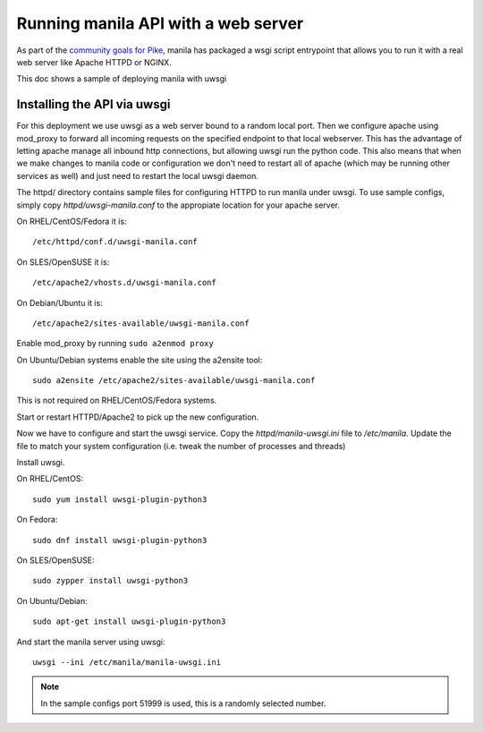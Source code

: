 ====================================
Running manila API with a web server
====================================

As part of the `community goals for Pike`_, manila has packaged
a wsgi script entrypoint that allows you to run it with a real web server
like Apache HTTPD or NGINX.

This doc shows a sample of deploying manila with uwsgi

Installing the API via uwsgi
-----------------------------

For this deployment we use uwsgi as a web server bound to a random
local port. Then we configure apache using mod_proxy to forward all incoming
requests on the specified endpoint to that local webserver. This has the
advantage of letting apache manage all inbound http connections, but allowing
uwsgi run the python code. This also means that when we make
changes to manila code or configuration we don't need to restart all of apache
(which may be running other services as well) and just need to restart the local
uwsgi daemon.

The httpd/ directory contains sample files for configuring HTTPD to run manila
under uwsgi. To use sample configs, simply copy `httpd/uwsgi-manila.conf` to the
appropiate location for your apache server.

On RHEL/CentOS/Fedora it is::

    /etc/httpd/conf.d/uwsgi-manila.conf

On SLES/OpenSUSE it is::

    /etc/apache2/vhosts.d/uwsgi-manila.conf

On Debian/Ubuntu it is::

    /etc/apache2/sites-available/uwsgi-manila.conf

Enable mod_proxy by running ``sudo a2enmod proxy``

On Ubuntu/Debian systems enable the site using the a2ensite tool::

    sudo a2ensite /etc/apache2/sites-available/uwsgi-manila.conf

This is not required on RHEL/CentOS/Fedora systems.

Start or restart HTTPD/Apache2 to pick up the new configuration.

Now we have to configure and start the uwsgi service.
Copy the `httpd/manila-uwsgi.ini` file to `/etc/manila`. Update the file to
match your system configuration (i.e. tweak the number of processes and threads)

Install uwsgi.

On RHEL/CentOS::

    sudo yum install uwsgi-plugin-python3

On Fedora::

    sudo dnf install uwsgi-plugin-python3

On SLES/OpenSUSE::

    sudo zypper install uwsgi-python3

On Ubuntu/Debian::

    sudo apt-get install uwsgi-plugin-python3

And start the manila server using uwsgi::

    uwsgi --ini /etc/manila/manila-uwsgi.ini

.. NOTE::

   In the sample configs port 51999 is used, this is a randomly selected number.

.. _community goals for Pike: https://governance.openstack.org/tc/goals/pike/deploy-api-in-wsgi.html#control-plane-api-endpoints-deployment-via-wsgi
